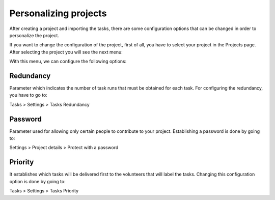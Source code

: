 Personalizing projects
----------------------

After creating a project and importing the tasks, there are some configuration
options that can be changed in order to personalize the project.

If you want to change the configuration of the project, first of all, you have to select your project in the Projects page. After selecting the project you will see the next menu:

.. image:: ./images/projectmenu.png
	:height: 400px
	:scale: 100 %
	:align: center

With this menu, we can configure the following options:

Redundancy
==========
Parameter which indicates the number of task runs that must be obtained for each task.
For configuring the redundancy, you have to go to:

Tasks > Settings > Tasks Redundancy


Password
========
Parameter used for allowing only certain people to contribute to your project.
Establishing a password is done by going to:

Settings > Project details > Protect with a password

Priority
========
It establishes which tasks will be delivered first to the volunteers that will label
the tasks.
Changing this configuration option is done by going to:

Tasks > Settings > Tasks Priority

